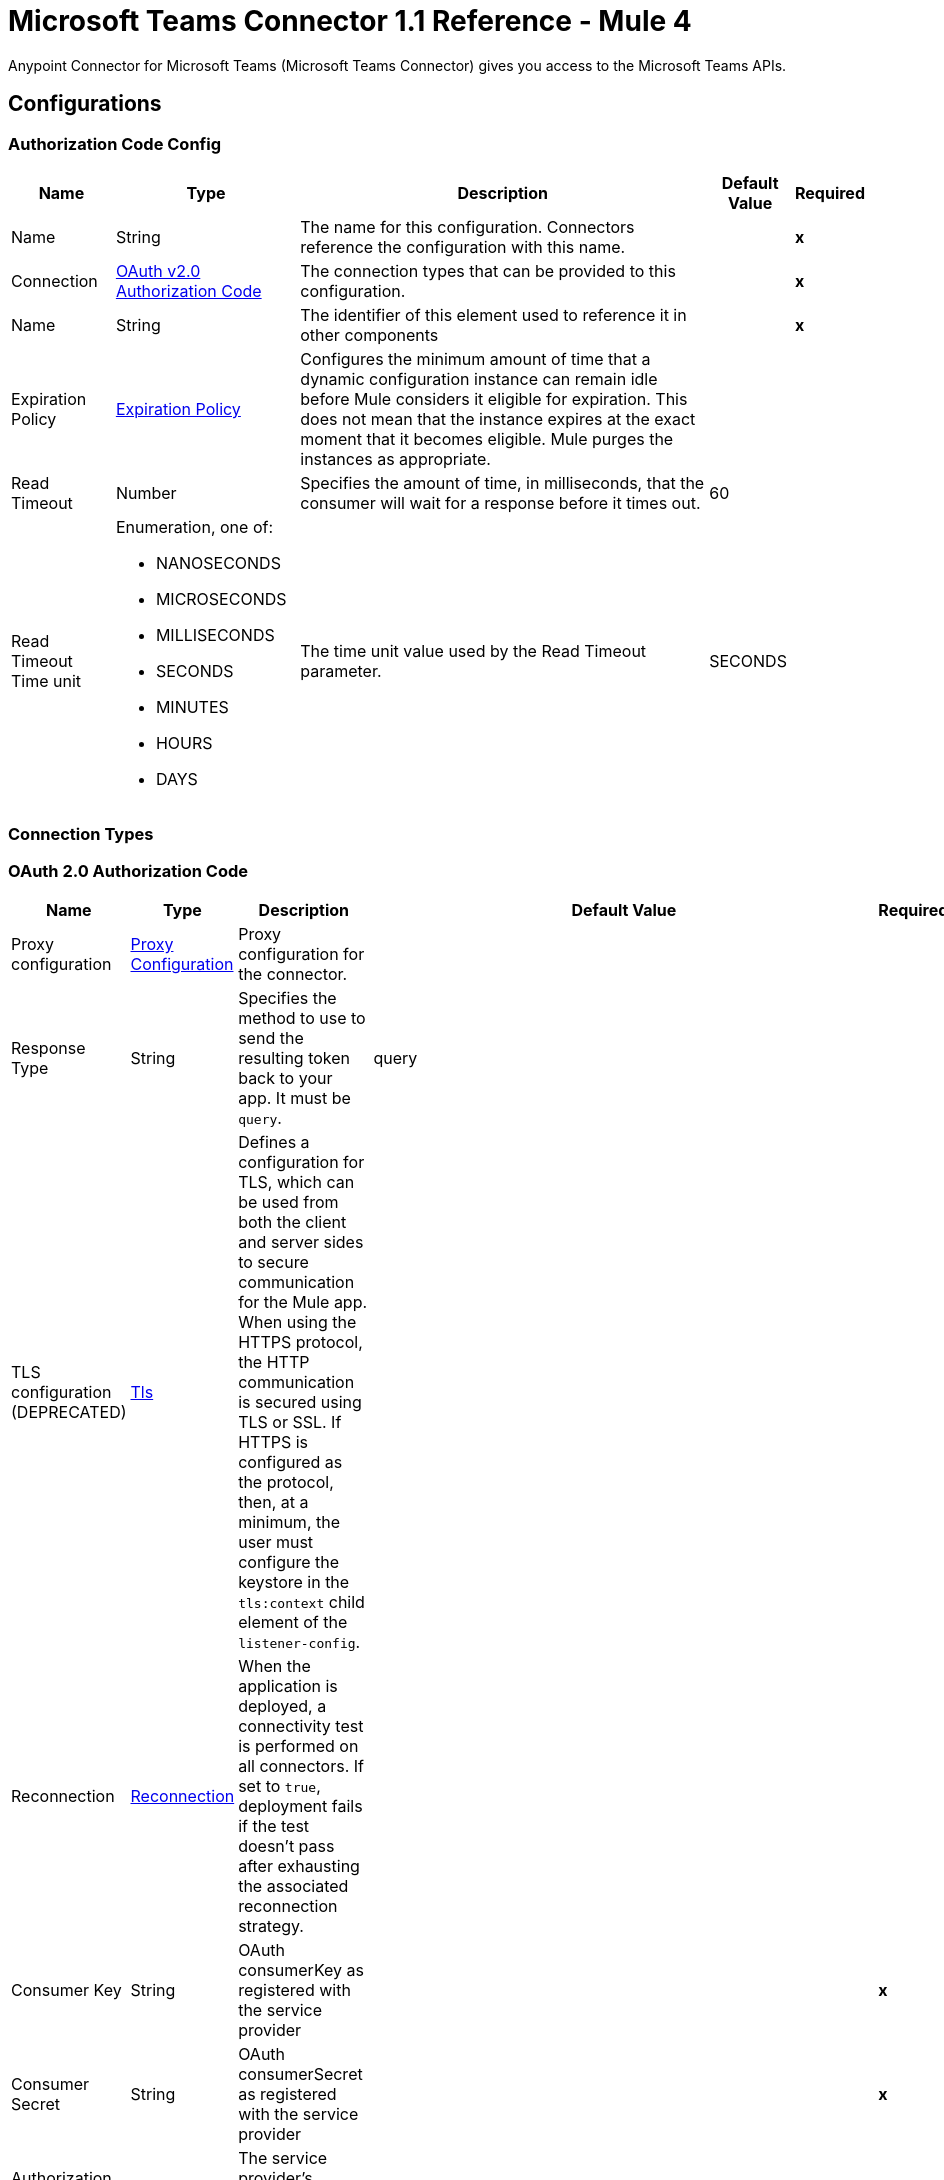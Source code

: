 = Microsoft Teams Connector 1.1 Reference - Mule 4

Anypoint Connector for Microsoft Teams (Microsoft Teams Connector) gives you access to the Microsoft Teams APIs.

== Configurations

[[AuthorizationCodeConfig]]
=== Authorization Code Config

[%header%autowidth.spread]
|===
| Name | Type | Description | Default Value | Required
|Name | String | The name for this configuration. Connectors reference the configuration with this name. | | *x*
| Connection a| <<AuthorizationCodeConfig_OauthAuthorizationCode, OAuth v2.0 Authorization Code>>
 | The connection types that can be provided to this configuration. | | *x*
| Name a| String |  The identifier of this element used to reference it in other components |  | *x*
| Expiration Policy a| <<ExpirationPolicy>> |  Configures the minimum amount of time that a dynamic configuration instance can remain idle before Mule considers it eligible for expiration. This does not mean that the instance expires at the exact moment that it becomes eligible. Mule purges the instances as appropriate. |  |
| Read Timeout a| Number |  Specifies the amount of time, in milliseconds, that the consumer will wait for a response before it times out. |  60 |
| Read Timeout Time unit a| Enumeration, one of:

** NANOSECONDS
** MICROSECONDS
** MILLISECONDS
** SECONDS
** MINUTES
** HOURS
** DAYS |  The time unit value used by the Read Timeout parameter. |  SECONDS |
|===

=== Connection Types

[[AuthorizationCodeConfig_OauthAuthorizationCode]]
=== OAuth 2.0 Authorization Code

[%header%autowidth.spread]
|===
| Name | Type | Description | Default Value | Required
| Proxy configuration a| <<ProxyConfiguration>> |  Proxy configuration for the connector. |  |
| Response Type a| String |  Specifies the method to use to send the resulting token back to your app. It must be `query`.|  query |
| TLS configuration (DEPRECATED) a| <<Tls>> |  Defines a configuration for TLS, which can be used from both the client and server sides to secure communication for the Mule app. When using the HTTPS protocol, the HTTP communication is secured using TLS or SSL. If HTTPS is configured as the protocol, then, at a minimum, the user must configure the keystore in the `tls:context` child element of the `listener-config`.  |  |
| Reconnection a| <<Reconnection>> |  When the application is deployed, a connectivity test is performed on all connectors. If set to `true`, deployment fails if the test doesn't pass after exhausting the associated reconnection strategy. |  |
| Consumer Key a| String | OAuth consumerKey as registered with the service provider |  | *x*
| Consumer Secret a| String | OAuth consumerSecret as registered with the service provider |  | *x*
| Authorization Url a| String |  The service provider's authorization endpoint URL |  `+https://login.microsoftonline.com/{tenant}/oauth2/v2.0/authorize+` |
| Access Token Url a| String |  The service provider's accessToken endpoint URL |  `+https://login.microsoftonline.com/{tenant}/oauth2/v2.0/token+` |
| Scopes a| String |  The OAuth scopes to request during the OAuth dance. If not provided, this value defaults to those in the annotation. |  |
| Resource Owner Id a| String |  The resourceOwnerId that each component should use if it is not otherwise referenced.  |  |
| Before a| String | Name of a flow to execute immediately before starting the OAuth dance. |  |
| After a| String |  Name of a flow to execute immediately after an accessToken is received. |  |
| Listener Config a| String |  A reference to a `<http:listener-config />` to use to create the listener that receives the access token callback endpoint. |  | *x*
| Callback Path a| String |  Path of the access token callback endpoint. |  | *x*
| Authorize Path a| String | Path of the local HTTP endpoint that triggers the OAuth dance. |  | *x*
| External Callback Url a| String |  If the callback endpoint is behind a proxy or must be accessed through a non direct URL, use this parameter to tell the OAuth provider the URL to use to access the callback. |  |
| Object Store a| String |  A reference to the object store to use to store each resource owner ID's data. If not specified, Mule automatically provisions the default object store. |  |
|===

==== Associated Operations

* <<AddChannelMember>>
* <<AddGroupMembers>>
* <<AddTeamMember>>
* <<CreateChannel>>
* <<CreateMessage>>
* <<CreateTeam>>
* <<DeleteChannel>>
* <<DeleteTeam>>
* <<GetChannel>>
* <<GetTeam>>
* <<ListChannelMembers>>
* <<ListChannels>>
* <<ListGroupMembers>>
* <<ListTeamMembers>>
* <<RemoveChannelMember>>
* <<RemoveGroupMember>>
* <<RemoveTeamMember>>
* <<Unauthorize>>
* <<UpdateChannel>>
* <<UpdateTeam>>


[[ClientCredentialsConfig]]
=== Client Credentials Config

==== Parameters

[%header%autowidth.spread]
|===
| Name | Type | Description | Default Value | Required
|Name | String | The name for this configuration. Connectors reference the configuration with this name. | | *x*
| Connection a| <<ClientCredentialsConfig_OauthClientCredentials, OAuth v2.0 Client Credentials>>
 | The supported connection types for this configuration. | | *x*
| Name a| String |  The identifier of this element that other components use to reference it. |  | *x*
| Expiration Policy a| <<ExpirationPolicy>> |  Configures the minimum amount of time that a dynamic configuration instance can remain idle before Mule considers it eligible for expiration. This does not mean that the instance expires at the exact moment that it becomes eligible. Mule purges the instances as appropriate. |  |
| Read Timeout a| Number |  Specifies the amount of time, in milliseconds, that the consumer waits for a response before it times out. |  60 |
| Read Timeout Time unit a| Enumeration, one of:

** NANOSECONDS
** MICROSECONDS
** MILLISECONDS
** SECONDS
** MINUTES
** HOURS
** DAYS |  The time unit value used by the Read Timeout parameter. |  SECONDS |
|===

=== Connection Types
[[ClientCredentialsConfig_OauthClientCredentials]]
=== OAuth 2.0 Client Credentials


====== Parameters

[%header%autowidth.spread]
|===
| Name | Type | Description | Default Value | Required
| Proxy configuration a| <<ProxyConfiguration>> |  Proxy configuration for the connector. |  |
| TLS configuration (DEPRECATED) a| <<Tls>> |  Defines a configuration for TLS, which can be used from both the client and server sides to secure communication for the Mule app. When using the HTTPS protocol, the HTTP communication is secured using TLS or SSL. If HTTPS is configured as the protocol, then, at a minimum, the user must configure the keystore in the `tls:context` child element of the `listener-config`. |  |
| Reconnection a| <<Reconnection>> |  When the application is deployed, a connectivity test is performed on all connectors. If set to `true`, deployment fails if the test doesn't pass after exhausting the associated reconnection strategy. |  |
| Client Id a| String |  OAuth client ID as registered with the service provider. |  | *x*
| Client Secret a| String |  OAuth client secret as registered with the service provider. |  | *x*
| Token Url a| String |  The service provider's token endpoint URL. |  `+https://login.microsoftonline.com/{tenant}/oauth2/v2.0/token+` |
| Scopes a| String |  OAuth scopes to request during the OAuth dance. If not provided, the value defaults to those in the annotation. |  |
| Object Store a| String |  A reference to the object store to use to store each resource owner ID's data. If not specified, Mule automatically provisions the default object store. |  |
|===

==== Associated Operations
* <<AddChannelMember>>
* <<AddGroupMembers>>
* <<AddTeamMember>>
* <<CreateChannel>>
* <<CreateTeam>>
* <<DeleteChannel>>
* <<DeleteTeam>>
* <<GetChannel>>
* <<GetTeam>>
* <<ListChannelMembers>>
* <<ListChannels>>
* <<ListGroupMembers>>
* <<ListTeamMembers>>
* <<RemoveChannelMember>>
* <<RemoveGroupMember>>
* <<RemoveTeamMember>>
* <<Unauthorize>>
* <<UpdateChannel>>
* <<UpdateTeam>>



== Operations

[[AddChannelMember]]
== Add Channel Member
`<microsoftTeams:add-channel-member>`


=== Parameters

[%header%autowidth.spread]
|===
| Name | Type | Description | Default Value | Required
| Configuration | String | The name of the configuration to use. | | *x*
| Team Id a| String |  Team Id that has a channel with the Id specified in Channel Id parameter |  | *x*
| Channel Id a| String |  The channel id where the user should be added |  | *x*
| User Id a| String |  Corresponding user id to be added as member |  | *x*
| Owner a| Boolean |  True if this user should be the owner of the channel. |  false |
| Read Timeout a| Number |  Read timeout value. |  |
| Read Timeout Time Unit a| Enumeration, one of:

** NANOSECONDS
** MICROSECONDS
** MILLISECONDS
** SECONDS
** MINUTES
** HOURS
** DAYS |  The time unit value used by the Read Timeout parameter. |  |
| Config Ref a| ConfigurationProvider |  Name of the configuration to use to execute this component. |  | *x*
| Streaming Strategy a| * <<RepeatableInMemoryStream>>
* <<RepeatableFileStoreStream>>
* non-repeatable-stream |  Configures how Mule processes streams. Repeatable streams are the default behavior. |  |
| Target Variable a| String |  Name of the variable that stores the operation's output. |  |
| Target Value a| String |  Expression that evaluates the operation's output. The expression outcome is stored in the target variable. |  #[payload] |
| Reconnection Strategy a| * <<Reconnect>>
* <<ReconnectForever>> |  A retry strategy in case of connectivity errors |  |
|===

=== Output

[%autowidth.spread]
|===
| *Type* a| Binary
| *Attributes Type* a| Binary
|===

=== For Configurations

* <<AuthorizationCodeConfig>>
* <<ClientCredentialsConfig>>

=== Throws

* MICROSOFTTEAMS:BAD_REQUEST
* MICROSOFTTEAMS:CONNECTIVITY
* MICROSOFTTEAMS:FORBIDDEN
* MICROSOFTTEAMS:INVALID_CONNECTION
* MICROSOFTTEAMS:INVALID_CREDENTIALS
* MICROSOFTTEAMS:NOT_FOUND
* MICROSOFTTEAMS:RETRY_EXHAUSTED
* MICROSOFTTEAMS:SERVER_ERROR
* MICROSOFTTEAMS:TIMEOUT


[[AddGroupMembers]]
== Add Group Members
`<microsoftTeams:add-group-members>`


=== Parameters

[%header%autowidth.spread]
|===
| Name | Type | Description | Default Value | Required
| Configuration | String | The name of the configuration to use. | | *x*
| Group Id a| String |  Group id where the members should be added |  | *x*
| Member Ids a| Array of String |  A list of user IDs to add as members in the specified group. |  #[payload] |
| Read Timeout a| Number |  Read Timeout value. |  |
| Read Timeout Time Unit a| Enumeration, one of:

** NANOSECONDS
** MICROSECONDS
** MILLISECONDS
** SECONDS
** MINUTES
** HOURS
** DAYS |  Time unit value used by the Read Timeout parameter. |  |
| Config Ref a| ConfigurationProvider |  Name of the configuration to use to execute this component. |  | *x*
| Reconnection Strategy a| * <<Reconnect>>
* <<ReconnectForever>> | Retry strategy in case of connectivity errors. |  |
|===


=== For Configurations

* <<AuthorizationCodeConfig>>
* <<ClientCredentialsConfig>>

=== Throws

* MICROSOFTTEAMS:BAD_REQUEST
* MICROSOFTTEAMS:CONNECTIVITY
* MICROSOFTTEAMS:FORBIDDEN
* MICROSOFTTEAMS:INVALID_CONNECTION
* MICROSOFTTEAMS:INVALID_CREDENTIALS
* MICROSOFTTEAMS:NOT_FOUND
* MICROSOFTTEAMS:RETRY_EXHAUSTED
* MICROSOFTTEAMS:SERVER_ERROR
* MICROSOFTTEAMS:TIMEOUT


[[AddTeamMember]]
== Add Team Member
`<microsoftTeams:add-team-member>`


=== Parameters

[%header%autowidth.spread]
|===
| Name | Type | Description | Default Value | Required
| Configuration | String | The name of the configuration to use. | | *x*
| Team Id a| String |  Team Id where the user should be added |  | *x*
| User Id a| String |  User ID of the user to add as a member of the specified team.  |  | *x*
| Owner a| Boolean | Set to `true` to designate the user as the owner of the team. |  false |
| Read Timeout a| Number |  Read timeout value. |  |
| Read Timeout Time Unit a| Enumeration, one of:

** NANOSECONDS
** MICROSECONDS
** MILLISECONDS
** SECONDS
** MINUTES
** HOURS
** DAYS |  The time unit value used by the Read Timeout parameter. |  |
| Config Ref a| ConfigurationProvider |  Name of the configuration to use to execute this component. |  | *x*
| Streaming Strategy a| * <<RepeatableInMemoryStream>>
* <<RepeatableFileStoreStream>>
* non-repeatable-stream |  Configures how Mule processes streams. Repeatable streams are the default behavior. |  |
| Target Variable a| String |  Name of the variable that stores the operation's output. |  |
| Target Value a| String |  Expression that evaluates the operation's output. The expression outcome is stored in the target variable. |  #[payload] |
| Reconnection Strategy a| * <<Reconnect>>
* <<ReconnectForever>> |  A retry strategy in case of connectivity errors |  |
|===

=== Output

[%autowidth.spread]
|===
| *Type* a| Binary
| *Attributes Type* a| Binary
|===

=== For Configurations

* <<AuthorizationCodeConfig>>
* <<ClientCredentialsConfig>>

=== Throws

* MICROSOFTTEAMS:BAD_REQUEST
* MICROSOFTTEAMS:CONNECTIVITY
* MICROSOFTTEAMS:FORBIDDEN
* MICROSOFTTEAMS:INVALID_CONNECTION
* MICROSOFTTEAMS:INVALID_CREDENTIALS
* MICROSOFTTEAMS:NOT_FOUND
* MICROSOFTTEAMS:RETRY_EXHAUSTED
* MICROSOFTTEAMS:SERVER_ERROR
* MICROSOFTTEAMS:TIMEOUT


[[CreateChannel]]
== Create Channel
`<microsoftTeams:create-channel>`


=== Parameters

[%header%autowidth.spread]
|===
| Name | Type | Description | Default Value | Required
| Configuration | String | The name of the configuration to use. | | *x*
| Team id a| String |  Team Id where the channel should be created |  | *x*
| Attributes a| Object |  Information regarding the channel to be created |  #[payload] |
| Read Timeout a| Number |  Read timeout value. |  |
| Read Timeout Time Unit a| Enumeration, one of:

** NANOSECONDS
** MICROSECONDS
** MILLISECONDS
** SECONDS
** MINUTES
** HOURS
** DAYS |  The time unit value used by the Read Timeout parameter. |  |
| Config Ref a| ConfigurationProvider |  Name of the configuration to use to execute this component. |  | *x*
| Streaming Strategy a| * <<RepeatableInMemoryStream>>
* <<RepeatableFileStoreStream>>
* non-repeatable-stream |  Configures how Mule processes streams. Repeatable streams are the default behavior. |  |
| Target Variable a| String |  Name of the variable that stores the operation's output. |  |
| Target Value a| String |  Expression that evaluates the operation's output. The expression outcome is stored in the target variable. |  #[payload] |
| Reconnection Strategy a| * <<Reconnect>>
* <<ReconnectForever>> |  A retry strategy in case of connectivity errors |  |
|===

=== Output

[%autowidth.spread]
|===
| *Type* a| Binary
| *Attributes Type* a| Binary
|===

=== For Configurations

* <<AuthorizationCodeConfig>>
* <<ClientCredentialsConfig>>

=== Throws

* MICROSOFTTEAMS:BAD_REQUEST
* MICROSOFTTEAMS:CONNECTIVITY
* MICROSOFTTEAMS:FORBIDDEN
* MICROSOFTTEAMS:INVALID_CONNECTION
* MICROSOFTTEAMS:INVALID_CREDENTIALS
* MICROSOFTTEAMS:NOT_FOUND
* MICROSOFTTEAMS:RETRY_EXHAUSTED
* MICROSOFTTEAMS:SERVER_ERROR
* MICROSOFTTEAMS:TIMEOUT


[[CreateMessage]]
== Create Message
`<microsoftTeams:create-message>`


=== Parameters

[%header%autowidth.spread]
|===
| Name | Type | Description | Default Value | Required
| Configuration | String | The name of the configuration to use. | | *x*
| Team id a| String |  Team Id where the channel is present |  | *x*
| Channel id a| String |  Channel Id where the message should be published |  | *x*
| Message a| Object |  The message to be published |  #[payload] |
| Read Timeout a| Number |  Read timeout value. |  |
| Read Timeout Time Unit a| Enumeration, one of:

** NANOSECONDS
** MICROSECONDS
** MILLISECONDS
** SECONDS
** MINUTES
** HOURS
** DAYS |  The time unit value used by the Read Timeout parameter. |  |
| Config Ref a| ConfigurationProvider |  Name of the configuration to use to execute this component. |  | *x*
| Streaming Strategy a| * <<RepeatableInMemoryStream>>
* <<RepeatableFileStoreStream>>
* non-repeatable-stream |  Configures how Mule processes streams. Repeatable streams are the default behavior. |  |
| Target Variable a| String |  Name of the variable that stores the operation's output. |  |
| Target Value a| String |  Expression that evaluates the operation's output. The expression outcome is stored in the target variable. |  #[payload] |
| Reconnection Strategy a| * <<Reconnect>>
* <<ReconnectForever>> |  A retry strategy in case of connectivity errors |  |
|===

=== Output

[%autowidth.spread]
|===
| *Type* a| Any
| *Attributes Type* a| Binary
|===

=== For Configurations

* <<AuthorizationCodeConfig>>

=== Throws

* MICROSOFTTEAMS:BAD_REQUEST
* MICROSOFTTEAMS:CONNECTIVITY
* MICROSOFTTEAMS:FORBIDDEN
* MICROSOFTTEAMS:INVALID_CONNECTION
* MICROSOFTTEAMS:INVALID_CREDENTIALS
* MICROSOFTTEAMS:NOT_FOUND
* MICROSOFTTEAMS:RETRY_EXHAUSTED
* MICROSOFTTEAMS:SERVER_ERROR
* MICROSOFTTEAMS:TIMEOUT


[[CreateTeam]]
== Create Team
`<microsoftTeams:create-team>`


=== Parameters

[%header%autowidth.spread]
|===
| Name | Type | Description | Default Value | Required
| Configuration | String | The name of the configuration to use. | | *x*
| Attributes a| Object |  Information regarding the team to be created |  #[payload] |
| Read Timeout a| Number |  Read timeout value. |  |
| Read Timeout Time Unit a| Enumeration, one of:

** NANOSECONDS
** MICROSECONDS
** MILLISECONDS
** SECONDS
** MINUTES
** HOURS
** DAYS |  The time unit value used by the Read Timeout parameter. |  |
| Config Ref a| ConfigurationProvider |  Name of the configuration to use to execute this component. |  | *x*
| Streaming Strategy a| * <<RepeatableInMemoryStream>>
* <<RepeatableFileStoreStream>>
* non-repeatable-stream |  Configures how Mule processes streams. Repeatable streams are the default behavior. |  |
| Target Variable a| String |  Name of the variable that stores the operation's output. |  |
| Target Value a| String |  Expression that evaluates the operation's output. The expression outcome is stored in the target variable. |  #[payload] |
| Reconnection Strategy a| * <<Reconnect>>
* <<ReconnectForever>> |  A retry strategy in case of connectivity errors |  |
|===

=== Output

[%autowidth.spread]
|===
| *Type* a| Binary
| *Attributes Type* a| Binary
|===

=== For Configurations

* <<AuthorizationCodeConfig>>
* <<ClientCredentialsConfig>>

=== Throws

* MICROSOFTTEAMS:BAD_REQUEST
* MICROSOFTTEAMS:CONNECTIVITY
* MICROSOFTTEAMS:FORBIDDEN
* MICROSOFTTEAMS:INVALID_CONNECTION
* MICROSOFTTEAMS:INVALID_CREDENTIALS
* MICROSOFTTEAMS:NOT_FOUND
* MICROSOFTTEAMS:RETRY_EXHAUSTED
* MICROSOFTTEAMS:SERVER_ERROR
* MICROSOFTTEAMS:TIMEOUT


[[DeleteChannel]]
== Delete Channel
`<microsoftTeams:delete-channel>`


=== Parameters

[%header%autowidth.spread]
|===
| Name | Type | Description | Default Value | Required
| Configuration | String | The name of the configuration to use. | | *x*
| Team id a| String |  Team Id where the channel is present |  | *x*
| Channel id a| String |  Channel id to be deleted |  | *x*
| Read Timeout a| Number |  Read timeout value. |  |
| Read Timeout Time Unit a| Enumeration, one of:

** NANOSECONDS
** MICROSECONDS
** MILLISECONDS
** SECONDS
** MINUTES
** HOURS
** DAYS |  The time unit value used by the Read Timeout parameter. |  |
| Config Ref a| ConfigurationProvider |  Name of the configuration to use to execute this component. |  | *x*
| Reconnection Strategy a| * <<Reconnect>>
* <<ReconnectForever>> |  A retry strategy in case of connectivity errors |  |
|===


=== For Configurations

* <<AuthorizationCodeConfig>>
* <<ClientCredentialsConfig>>

=== Throws

* MICROSOFTTEAMS:BAD_REQUEST
* MICROSOFTTEAMS:CONNECTIVITY
* MICROSOFTTEAMS:FORBIDDEN
* MICROSOFTTEAMS:INVALID_CONNECTION
* MICROSOFTTEAMS:INVALID_CREDENTIALS
* MICROSOFTTEAMS:NOT_FOUND
* MICROSOFTTEAMS:RETRY_EXHAUSTED
* MICROSOFTTEAMS:SERVER_ERROR
* MICROSOFTTEAMS:TIMEOUT

[[DeleteTeam]]
== Delete Team
`<microsoftTeams:delete-team>`

=== Parameters

[%header%autowidth.spread]
|===
| Name | Type | Description | Default Value | Required
| Configuration | String | The name of the configuration to use. | | *x*
| Team Id a| String |  Team id to be removed |  | *x*
| Read Timeout a| Number |  Read timeout value. |  |
| Read Timeout Time Unit a| Enumeration, one of:

** NANOSECONDS
** MICROSECONDS
** MILLISECONDS
** SECONDS
** MINUTES
** HOURS
** DAYS |  The time unit value used by the read timeout. |  |
| Config Ref a| ConfigurationProvider |  The name of the configuration to be used to execute this component |  | *x*
| Reconnection Strategy a| * <<Reconnect>>
* <<ReconnectForever>> |  A retry strategy in case of connectivity errors |  |
|===

=== For Configurations

* <<AuthorizationCodeConfig>>
* <<ClientCredentialsConfig>>

=== Throws

* MICROSOFTTEAMS:BAD_REQUEST
* MICROSOFTTEAMS:CONNECTIVITY
* MICROSOFTTEAMS:FORBIDDEN
* MICROSOFTTEAMS:INVALID_CONNECTION
* MICROSOFTTEAMS:INVALID_CREDENTIALS
* MICROSOFTTEAMS:NOT_FOUND
* MICROSOFTTEAMS:RETRY_EXHAUSTED
* MICROSOFTTEAMS:SERVER_ERROR
* MICROSOFTTEAMS:TIMEOUT


[[GetChannel]]
== Get Channel
`<microsoftTeams:get-channel>`


=== Parameters

[%header%autowidth.spread]
|===
| Name | Type | Description | Default Value | Required
| Configuration | String | The name of the configuration to use. | | *x*
| Team id a| String |  Team Id where the channel is present |  | *x*
| Channel id a| String |  Channel Id to be retrieved |  | *x*
| Select a| String |  Properties to be retrieved in the response |   |
| Expand a| String |  The response will include information regarding the specified relationship |   |
| Filter a| String |  Use the filter query parameter to retrieve just a subset of a collection. |   |
| Advanced Query Params a| Object |  |  |
| Read Timeout a| Number |  Read timeout value. |  |
| Read Timeout Time Unit a| Enumeration, one of:

** NANOSECONDS
** MICROSECONDS
** MILLISECONDS
** SECONDS
** MINUTES
** HOURS
** DAYS |  The time unit value used by the Read Timeout parameter. |  |
| Config Ref a| ConfigurationProvider |  Name of the configuration to use to execute this component. |  | *x*
| Streaming Strategy a| * <<RepeatableInMemoryStream>>
* <<RepeatableFileStoreStream>>
* non-repeatable-stream |  Configures how Mule processes streams. Repeatable streams are the default behavior. |  |
| Target Variable a| String |  Name of the variable that stores the operation's output. |  |
| Target Value a| String |  Expression that evaluates the operation's output. The expression outcome is stored in the target variable. |  #[payload] |
| Reconnection Strategy a| * <<Reconnect>>
* <<ReconnectForever>> |  A retry strategy in case of connectivity errors |  |
|===

=== Output

[%autowidth.spread]
|===
| *Type* a| Binary
| *Attributes Type* a| Binary
|===

=== For Configurations

* <<AuthorizationCodeConfig>>
* <<ClientCredentialsConfig>>

=== Throws

* MICROSOFTTEAMS:BAD_REQUEST
* MICROSOFTTEAMS:CONNECTIVITY
* MICROSOFTTEAMS:FORBIDDEN
* MICROSOFTTEAMS:INVALID_CONNECTION
* MICROSOFTTEAMS:INVALID_CREDENTIALS
* MICROSOFTTEAMS:NOT_FOUND
* MICROSOFTTEAMS:RETRY_EXHAUSTED
* MICROSOFTTEAMS:SERVER_ERROR
* MICROSOFTTEAMS:TIMEOUT


[[GetTeam]]
== Get Team
`<microsoftTeams:get-team>`


=== Parameters

[%header%autowidth.spread]
|===
| Name | Type | Description | Default Value | Required
| Configuration | String | The name of the configuration to use. | | *x*
| Team id a| String |  Team Id to be retrieved |  | *x*
| Select a| String |  Properties to be retrieved in the response |   |
| Expand a| String |  The response will include information regarding the specified relationship |   |
| Advanced Query Params a| Object |  |  |
| Read Timeout a| Number |  Read timeout value. |  |
| Read Timeout Time Unit a| Enumeration, one of:

** NANOSECONDS
** MICROSECONDS
** MILLISECONDS
** SECONDS
** MINUTES
** HOURS
** DAYS |  The time unit value used by the Read Timeout parameter. |  |
| Config Ref a| ConfigurationProvider |  Name of the configuration to use to execute this component. |  | *x*
| Streaming Strategy a| * <<RepeatableInMemoryStream>>
* <<RepeatableFileStoreStream>>
* non-repeatable-stream |  Configures how Mule processes streams. Repeatable streams are the default behavior. |  |
| Target Variable a| String |  Name of the variable that stores the operation's output. |  |
| Target Value a| String |  Expression that evaluates the operation's output. The expression outcome is stored in the target variable. |  #[payload] |
| Reconnection Strategy a| * <<Reconnect>>
* <<ReconnectForever>> |  A retry strategy in case of connectivity errors. |  |
|===

=== Output

[%autowidth.spread]
|===
| *Type* a| Binary
| *Attributes Type* a| Binary
|===

=== For Configurations

* <<AuthorizationCodeConfig>>
* <<ClientCredentialsConfig>>

=== Throws

* MICROSOFTTEAMS:BAD_REQUEST
* MICROSOFTTEAMS:CONNECTIVITY
* MICROSOFTTEAMS:FORBIDDEN
* MICROSOFTTEAMS:INVALID_CONNECTION
* MICROSOFTTEAMS:INVALID_CREDENTIALS
* MICROSOFTTEAMS:NOT_FOUND
* MICROSOFTTEAMS:RETRY_EXHAUSTED
* MICROSOFTTEAMS:SERVER_ERROR
* MICROSOFTTEAMS:TIMEOUT


[[ListChannelMembers]]
== List Channel Members
`<microsoftTeams:list-channel-members>`


=== Parameters

[%header%autowidth.spread]
|===
| Name | Type | Description | Default Value | Required
| Configuration | String | The name of the configuration to use. | | *x*
| Team Id a| String |  Team Id where the channel is present |  | *x*
| Channel Id a| String |  Channel Id to list its members |  | *x*
| Read Timeout a| Number |  Read timeout value. |  |
| Read Timeout Time Unit a| Enumeration, one of:

** NANOSECONDS
** MICROSECONDS
** MILLISECONDS
** SECONDS
** MINUTES
** HOURS
** DAYS |  The time unit value used by the Read Timeout parameter. |  |
| Config Ref a| ConfigurationProvider |  Name of the configuration to use to execute this component. |  | *x*
| Streaming Strategy a| * <<RepeatableInMemoryStream>>
* <<RepeatableFileStoreStream>>
* non-repeatable-stream |  Configures how Mule processes streams. Repeatable streams are the default behavior. |  |
| Target Variable a| String |  Name of the variable that stores the operation's output. |  |
| Target Value a| String |  Expression that evaluates the operation's output. The expression outcome is stored in the target variable. |  #[payload] |
| Reconnection Strategy a| * <<Reconnect>>
* <<ReconnectForever>> |  A retry strategy in case of connectivity errors |  |
|===

=== Output

[%autowidth.spread]
|===
| *Type* a| Binary
| *Attributes Type* a| Binary
|===

=== For Configurations

* <<AuthorizationCodeConfig>>
* <<ClientCredentialsConfig>>

=== Throws

* MICROSOFTTEAMS:BAD_REQUEST
* MICROSOFTTEAMS:CONNECTIVITY
* MICROSOFTTEAMS:FORBIDDEN
* MICROSOFTTEAMS:INVALID_CONNECTION
* MICROSOFTTEAMS:INVALID_CREDENTIALS
* MICROSOFTTEAMS:NOT_FOUND
* MICROSOFTTEAMS:RETRY_EXHAUSTED
* MICROSOFTTEAMS:SERVER_ERROR
* MICROSOFTTEAMS:TIMEOUT


[[ListChannels]]
== List Channels
`<microsoftTeams:list-channels>`


=== Parameters

[%header%autowidth.spread]
|===
| Name | Type | Description | Default Value | Required
| Configuration | String | The name of the configuration to use. | | *x*
| Team Id a| String |  Team Id to list its channels |  | *x*
| Select a| String |  Properties to be retrieved in the response |   |
| Filter a| String |  Use the filter query parameter to retrieve just a subset of a collection. |   |
| Advanced Query Params a| Object |  |  |
| Read Timeout a| Number |  Read timeout value. |  |
| Read Timeout Time Unit a| Enumeration, one of:

** NANOSECONDS
** MICROSECONDS
** MILLISECONDS
** SECONDS
** MINUTES
** HOURS
** DAYS |  The time unit value used by the Read Timeout parameter. |  |
| Config Ref a| ConfigurationProvider |  Name of the configuration to use to execute this component. |  | *x*
| Streaming Strategy a| * <<RepeatableInMemoryStream>>
* <<RepeatableFileStoreStream>>
* non-repeatable-stream |  Configures how Mule processes streams. Repeatable streams are the default behavior. |  |
| Target Variable a| String |  Name of the variable that stores the operation's output. |  |
| Target Value a| String |  Expression that evaluates the operation's output. The expression outcome is stored in the target variable. |  #[payload] |
| Reconnection Strategy a| * <<Reconnect>>
* <<ReconnectForever>> |  A retry strategy in case of connectivity errors |  |
|===

=== Output

[%autowidth.spread]
|===
| *Type* a| Binary
| *Attributes Type* a| Binary
|===

=== For Configurations

* <<AuthorizationCodeConfig>>
* <<ClientCredentialsConfig>>

=== Throws

* MICROSOFTTEAMS:BAD_REQUEST
* MICROSOFTTEAMS:CONNECTIVITY
* MICROSOFTTEAMS:FORBIDDEN
* MICROSOFTTEAMS:INVALID_CONNECTION
* MICROSOFTTEAMS:INVALID_CREDENTIALS
* MICROSOFTTEAMS:NOT_FOUND
* MICROSOFTTEAMS:RETRY_EXHAUSTED
* MICROSOFTTEAMS:SERVER_ERROR
* MICROSOFTTEAMS:TIMEOUT


[[ListGroupMembers]]
== List Group Members
`<microsoftTeams:list-group-members>`


=== Parameters

[%header%autowidth.spread]
|===
| Name | Type | Description | Default Value | Required
| Configuration | String | The name of the configuration to use. | | *x*
| Group Id a| String |  Group id to list its members |  | *x*
| Select a| String |  Properties to be retrieved in the response |   |
| Expand a| String |  The response will include information regarding the specified relationship |   |
| Filter a| String |  Use the filter query parameter to retrieve just a subset of a collection. |   |
| Order By a| String |  Use the orderby parameter to specify the sort order of the items returned |   |
| Search a| String |  Use the search parameter to restrict the results of a request to match a search criterion |   |
| Skip a| Number |  Use the skip parameter to set the number of items to skip at the start of a collection. |  |
| Top a| Number |  Use the top query parameter to specify the page size of the result set. |  |
| Count a| Boolean |  Retrieves the total count of matching resources. |  false |
| Advanced Query Params a| Object |  |  |
| Read Timeout a| Number |  Read timeout value. |  |
| Read Timeout Time Unit a| Enumeration, one of:

** NANOSECONDS
** MICROSECONDS
** MILLISECONDS
** SECONDS
** MINUTES
** HOURS
** DAYS |  The time unit value used by the Read Timeout parameter. |  |
| Config Ref a| ConfigurationProvider |  Name of the configuration to use to execute this component. |  | *x*
| Streaming Strategy a| * <<RepeatableInMemoryIterable>>
* <<RepeatableFileStoreIterable>>
* non-repeatable-iterable |  Configures how Mule processes streams. Repeatable streams are the default behavior. |  |
| Target Variable a| String |  Name of the variable that stores the operation's output. |  |
| Target Value a| String |  Expression that evaluates the operation's output. The expression outcome is stored in the target variable. |  #[payload] |
| Reconnection Strategy a| * <<Reconnect>>
* <<ReconnectForever>> |  A retry strategy in case of connectivity errors |  |
|===

=== Output

[%autowidth.spread]
|===
| *Type* a| Array of Object
|===

=== For Configurations

* <<AuthorizationCodeConfig>>
* <<ClientCredentialsConfig>>

=== Throws

* MICROSOFTTEAMS:BAD_REQUEST
* MICROSOFTTEAMS:FORBIDDEN
* MICROSOFTTEAMS:INVALID_CONNECTION
* MICROSOFTTEAMS:INVALID_CREDENTIALS
* MICROSOFTTEAMS:NOT_FOUND
* MICROSOFTTEAMS:SERVER_ERROR
* MICROSOFTTEAMS:TIMEOUT


[[ListTeamMembers]]
== List Team Members
`<microsoftTeams:list-team-members>`


=== Parameters

[%header%autowidth.spread]
|===
| Name | Type | Description | Default Value | Required
| Configuration | String | The name of the configuration to use. | | *x*
| Team id a| String |  Team Id to list its members |  | *x*
| Select a| String |  Properties to be retrieved in the response |   |
| Filter a| String |  |  |
| Advanced Query Params a| Object |  |  |
| Read Timeout a| Number |  Read timeout value. |  |
| Read Timeout Time Unit a| Enumeration, one of:

** NANOSECONDS
** MICROSECONDS
** MILLISECONDS
** SECONDS
** MINUTES
** HOURS
** DAYS |  The time unit value used by the Read Timeout parameter. |  |
| Config Ref a| ConfigurationProvider |  Name of the configuration to use to execute this component. |  | *x*
| Streaming Strategy a| * <<RepeatableInMemoryStream>>
* <<RepeatableFileStoreStream>>
* non-repeatable-stream |  Configures how Mule processes streams. Repeatable streams are the default behavior. |  |
| Target Variable a| String |  Name of the variable that stores the operation's output. |  |
| Target Value a| String |  Expression that evaluates the operation's output. The expression outcome is stored in the target variable. |  #[payload] |
| Reconnection Strategy a| * <<Reconnect>>
* <<ReconnectForever>> |  A retry strategy in case of connectivity errors |  |
|===

=== Output

[%autowidth.spread]
|===
| *Type* a| Binary
| *Attributes Type* a| Binary
|===

=== For Configurations

* <<AuthorizationCodeConfig>>
* <<ClientCredentialsConfig>>

=== Throws

* MICROSOFTTEAMS:BAD_REQUEST
* MICROSOFTTEAMS:CONNECTIVITY
* MICROSOFTTEAMS:FORBIDDEN
* MICROSOFTTEAMS:INVALID_CONNECTION
* MICROSOFTTEAMS:INVALID_CREDENTIALS
* MICROSOFTTEAMS:NOT_FOUND
* MICROSOFTTEAMS:RETRY_EXHAUSTED
* MICROSOFTTEAMS:SERVER_ERROR
* MICROSOFTTEAMS:TIMEOUT


[[RemoveChannelMember]]
== Remove Channel Member
`<microsoftTeams:remove-channel-member>`


=== Parameters

[%header%autowidth.spread]
|===
| Name | Type | Description | Default Value | Required
| Configuration | String | The name of the configuration to use. | | *x*
| Team Id a| String |  Team Id where the channel is present |  | *x*
| Channel Id a| String |  Channel Id that contains the member to be removed |  | *x*
| Membership Id a| String |  The id of the member to be deleted |  | *x*
| Read Timeout a| Number |  Read timeout value. |  |
| Read Timeout Time Unit a| Enumeration, one of:

** NANOSECONDS
** MICROSECONDS
** MILLISECONDS
** SECONDS
** MINUTES
** HOURS
** DAYS |  The time unit value used by the Read Timeout parameter. |  |
| Config Ref a| ConfigurationProvider |  Name of the configuration to use to execute this component. |  | *x*
| Reconnection Strategy a| * <<Reconnect>>
* <<ReconnectForever>> |  A retry strategy in case of connectivity errors |  |
|===


=== For Configurations

* <<AuthorizationCodeConfig>>
* <<ClientCredentialsConfig>>

=== Throws

* MICROSOFTTEAMS:BAD_REQUEST
* MICROSOFTTEAMS:CONNECTIVITY
* MICROSOFTTEAMS:FORBIDDEN
* MICROSOFTTEAMS:INVALID_CONNECTION
* MICROSOFTTEAMS:INVALID_CREDENTIALS
* MICROSOFTTEAMS:NOT_FOUND
* MICROSOFTTEAMS:RETRY_EXHAUSTED
* MICROSOFTTEAMS:SERVER_ERROR
* MICROSOFTTEAMS:TIMEOUT


[[RemoveGroupMember]]
== Remove Group Member
`<microsoftTeams:remove-group-member>`


=== Parameters

[%header%autowidth.spread]
|===
| Name | Type | Description | Default Value | Required
| Configuration | String | The name of the configuration to use. | | *x*
| Group Id a| String |  Group id where the member to be removed is present |  | *x*
| Member Id a| String |  User id that is member in this group |  | *x*
| Read Timeout a| Number |  Read timeout value. |  |
| Read Timeout Time Unit a| Enumeration, one of:

** NANOSECONDS
** MICROSECONDS
** MILLISECONDS
** SECONDS
** MINUTES
** HOURS
** DAYS |  The time unit value used by the Read Timeout parameter. |  |
| Config Ref a| ConfigurationProvider |  Name of the configuration to use to execute this component. |  | *x*
| Reconnection Strategy a| * <<Reconnect>>
* <<ReconnectForever>> |  A retry strategy in case of connectivity errors |  |
|===


=== For Configurations

* <<AuthorizationCodeConfig>>
* <<ClientCredentialsConfig>>

=== Throws

* MICROSOFTTEAMS:BAD_REQUEST
* MICROSOFTTEAMS:CONNECTIVITY
* MICROSOFTTEAMS:FORBIDDEN
* MICROSOFTTEAMS:INVALID_CONNECTION
* MICROSOFTTEAMS:INVALID_CREDENTIALS
* MICROSOFTTEAMS:NOT_FOUND
* MICROSOFTTEAMS:RETRY_EXHAUSTED
* MICROSOFTTEAMS:SERVER_ERROR
* MICROSOFTTEAMS:TIMEOUT


[[RemoveTeamMember]]
== Remove Team Member
`<microsoftTeams:remove-team-member>`


=== Parameters

[%header%autowidth.spread]
|===
| Name | Type | Description | Default Value | Required
| Configuration | String | The name of the configuration to use. | | *x*
| Team id a| String |  Team Id that contains the member to be removed |  | *x*
| Membership Id a| String |  The id of the member to be removed |  | *x*
| Read Timeout a| Number |  Read timeout value. |  |
| Read Timeout Time Unit a| Enumeration, one of:

** NANOSECONDS
** MICROSECONDS
** MILLISECONDS
** SECONDS
** MINUTES
** HOURS
** DAYS |  The time unit value used by the Read Timeout parameter. |  |
| Config Ref a| ConfigurationProvider |  Name of the configuration to use to execute this component. |  | *x*
| Reconnection Strategy a| * <<Reconnect>>
* <<ReconnectForever>> |  A retry strategy in case of connectivity errors |  |
|===


=== For Configurations

* <<AuthorizationCodeConfig>>
* <<ClientCredentialsConfig>>

=== Throws

* MICROSOFTTEAMS:BAD_REQUEST
* MICROSOFTTEAMS:CONNECTIVITY
* MICROSOFTTEAMS:FORBIDDEN
* MICROSOFTTEAMS:INVALID_CONNECTION
* MICROSOFTTEAMS:INVALID_CREDENTIALS
* MICROSOFTTEAMS:NOT_FOUND
* MICROSOFTTEAMS:RETRY_EXHAUSTED
* MICROSOFTTEAMS:SERVER_ERROR
* MICROSOFTTEAMS:TIMEOUT


[[Unauthorize]]
== Unauthorize
`<microsoftTeams:unauthorize>`


Deletes all the access token information of a given resource owner id so that it's impossible to execute any operation for that user without doing the authorization dance again


=== Parameters

[%header%autowidth.spread]
|===
| Name | Type | Description | Default Value | Required
| Configuration | String | The name of the configuration to use. | | *x*
| Resource Owner Id a| String |  The ID of the resource owner for whom to invalidate access.  |  |
| Config Ref a| ConfigurationProvider |  Name of the configuration to use to execute this component. |  | *x*
|===


=== For Configurations

* <<AuthorizationCodeConfig>>
* <<ClientCredentialsConfig>>



[[UpdateChannel]]
== Update Channel
`<microsoftTeams:update-channel>`


=== Parameters

[%header%autowidth.spread]
|===
| Name | Type | Description | Default Value | Required
| Configuration | String | The name of the configuration to use. | | *x*
| Team Id a| String |  Team ID where the channel is present |  | *x*
| Channel Id a| String |  Channel Id to be updated |  | *x*
| Attributes a| Object |  Information regarding the channel to be updated |  #[payload] |
| Read Timeout a| Number |  Read timeout value. |  |
| Read Timeout Time Unit a| Enumeration, one of:

** NANOSECONDS
** MICROSECONDS
** MILLISECONDS
** SECONDS
** MINUTES
** HOURS
** DAYS |  The time unit value used by the Read Timeout parameter. |  |
| Config Ref a| ConfigurationProvider |  Name of the configuration to use to execute this component. |  | *x*
| Reconnection Strategy a| * <<Reconnect>>
* <<ReconnectForever>> |  A retry strategy in case of connectivity errors |  |
|===


=== For Configurations

* <<AuthorizationCodeConfig>>
* <<ClientCredentialsConfig>>

=== Throws

* MICROSOFTTEAMS:BAD_REQUEST
* MICROSOFTTEAMS:CONNECTIVITY
* MICROSOFTTEAMS:FORBIDDEN
* MICROSOFTTEAMS:INVALID_CONNECTION
* MICROSOFTTEAMS:INVALID_CREDENTIALS
* MICROSOFTTEAMS:NOT_FOUND
* MICROSOFTTEAMS:RETRY_EXHAUSTED
* MICROSOFTTEAMS:SERVER_ERROR
* MICROSOFTTEAMS:TIMEOUT


[[UpdateTeam]]
== Update Team
`<microsoftTeams:update-team>`


=== Parameters

[%header%autowidth.spread]
|===
| Name | Type | Description | Default Value | Required
| Configuration | String | Name of the configuration to use | | *x*
| Team id a| String |  ID of the team to update |  | *x*
| Attributes a| Object |  Information to update |  #[payload] |
| Read Timeout a| Number |  Read timeout value |  |
| Read Timeout Time Unit a| Enumeration, one of:

** NANOSECONDS
** MICROSECONDS
** MILLISECONDS
** SECONDS
** MINUTES
** HOURS
** DAYS |  Time unit value used by the Read Timeout parameter |  |
| Config Ref a| ConfigurationProvider |  Name of the configuration to use to execute this component |  | *x*
| Reconnection Strategy a| * <<Reconnect>>
* <<ReconnectForever>> |  Retry strategy in case of connectivity errors |  |
|===


=== For Configurations

* <<AuthorizationCodeConfig>>
* <<ClientCredentialsConfig>>

=== Throws

* MICROSOFTTEAMS:BAD_REQUEST
* MICROSOFTTEAMS:CONNECTIVITY
* MICROSOFTTEAMS:FORBIDDEN
* MICROSOFTTEAMS:INVALID_CONNECTION
* MICROSOFTTEAMS:INVALID_CREDENTIALS
* MICROSOFTTEAMS:NOT_FOUND
* MICROSOFTTEAMS:RETRY_EXHAUSTED
* MICROSOFTTEAMS:SERVER_ERROR
* MICROSOFTTEAMS:TIMEOUT



== Types
[[ProxyConfiguration]]
=== Proxy Configuration

[cols=".^20%,.^25%,.^30%,.^15%,.^10%", options="header"]
|======================
| Field | Type | Description | Default Value | Required
| Host a| String | Host where the proxy requests will be sent. |  | x
| Port a| Number | Port where the proxy requests will be sent. |  | x
| Username a| String | The username to authenticate against the proxy. |  |
| Password a| String | The password to authenticate against the proxy. |  |
|======================

[[Tls]]
=== Tls

[cols=".^20%,.^25%,.^30%,.^15%,.^10%", options="header"]
|======================
| Field | Type | Description | Default Value | Required
| Enabled Protocols a| String | A comma separated list of protocols enabled for this context. |  |
| Enabled Cipher Suites a| String | A comma separated list of cipher suites enabled for this context. |  |
| Trust Store a| <<TrustStore>> |  |  |
| Key Store a| <<KeyStore>> |  |  |
| Revocation Check a| * <<StandardRevocationCheck>>
* <<CustomOcspResponder>>
* <<CrlFile>> |  |  |
|======================

[[TrustStore]]
=== Trust Store

[cols=".^20%,.^25%,.^30%,.^15%,.^10%", options="header"]
|======================
| Field | Type | Description | Default Value | Required
| Path a| String | The location (which will be resolved relative to the current classpath and file system, if possible) of the trust store. |  |
| Password a| String | The password used to protect the trust store. |  |
| Type a| String | The type of store used. |  |
| Algorithm a| String | The algorithm used by the trust store. |  |
| Insecure a| Boolean | If true, no certificate validations will be performed, rendering connections vulnerable to attacks. Use at your own risk. |  |
|======================

[[KeyStore]]
=== Key Store

[cols=".^20%,.^25%,.^30%,.^15%,.^10%", options="header"]
|======================
| Field | Type | Description | Default Value | Required
| Path a| String | The location (which will be resolved relative to the current classpath and file system, if possible) of the key store. |  |
| Type a| String | The type of store used. |  |
| Alias a| String | When the key store contains many private keys, this attribute indicates the alias of the key that should be used. If not defined, the first key in the file will be used by default. |  |
| Key Password a| String | The password used to protect the private key. |  |
| Password a| String | The password used to protect the key store. |  |
| Algorithm a| String | The algorithm used by the key store. |  |
|======================

[[StandardRevocationCheck]]
=== Standard Revocation Check

[cols=".^20%,.^25%,.^30%,.^15%,.^10%", options="header"]
|======================
| Field | Type | Description | Default Value | Required
| Only End Entities a| Boolean | Only verify the last element of the certificate chain. |  |
| Prefer Crls a| Boolean | Try CRL instead of OCSP first. |  |
| No Fallback a| Boolean | Do not use the secondary checking method (the one not selected before). |  |
| Soft Fail a| Boolean | Avoid verification failure when the revocation server can not be reached or is busy. |  |
|======================

[[CustomOcspResponder]]
=== Custom Ocsp Responder

[cols=".^20%,.^25%,.^30%,.^15%,.^10%", options="header"]
|======================
| Field | Type | Description | Default Value | Required
| Url a| String | The URL of the OCSP responder. |  |
| Cert Alias a| String | Alias of the signing certificate for the OCSP response (must be in the trust store), if present. |  |
|======================

[[CrlFile]]
=== Crl File

[cols=".^20%,.^25%,.^30%,.^15%,.^10%", options="header"]
|======================
| Field | Type | Description | Default Value | Required
| Path a| String | The path to the CRL file. |  |
|======================

[[Reconnection]]
=== Reconnection

[cols=".^20%,.^25%,.^30%,.^15%,.^10%", options="header"]
|======================
| Field | Type | Description | Default Value | Required
| Fails Deployment a| Boolean | When the application is deployed, a connectivity test is performed on all connectors. If set to true, deployment fails if the test doesn't pass after exhausting the associated reconnection strategy. |  |
| Reconnection Strategy a| * <<Reconnect>>
* <<ReconnectForever>> | The reconnection strategy to use |  |
|======================

[[Reconnect]]
=== Reconnect

[cols=".^20%,.^25%,.^30%,.^15%,.^10%", options="header"]
|======================
| Field | Type | Description | Default Value | Required
| Frequency a| Number | How often (in ms) to reconnect |  |
| Blocking a| Boolean | If false, the reconnection strategy will run in a separate, non-blocking thread |  |
| Count a| Number | How many reconnection attempts to make |  |
|======================

[[ReconnectForever]]
=== Reconnect Forever

[cols=".^20%,.^25%,.^30%,.^15%,.^10%", options="header"]
|======================
| Field | Type | Description | Default Value | Required
| Frequency a| Number | How often (in ms) to reconnect |  |
| Blocking a| Boolean | If false, the reconnection strategy will run in a separate, non-blocking thread |  |
|======================

[[ExpirationPolicy]]
=== Expiration Policy

[cols=".^20%,.^25%,.^30%,.^15%,.^10%", options="header"]
|======================
| Field | Type | Description | Default Value | Required
| Max Idle Time a| Number | A scalar time value for the maximum amount of time a dynamic configuration instance should be allowed to be idle before it's considered eligible for expiration |  |
| Time Unit a| Enumeration, one of:

** NANOSECONDS
** MICROSECONDS
** MILLISECONDS
** SECONDS
** MINUTES
** HOURS
** DAYS | A time unit that qualifies the maxIdleTime attribute |  |
|======================

[[RepeatableInMemoryStream]]
=== Repeatable In Memory Stream

[cols=".^20%,.^25%,.^30%,.^15%,.^10%", options="header"]
|======================
| Field | Type | Description | Default Value | Required
| Initial Buffer Size a| Number | This is the amount of memory that will be allocated in order to consume the stream and provide random access to it. If the stream contains more data than can be fit into this buffer, then it will be expanded by according to the bufferSizeIncrement attribute, with an upper limit of maxInMemorySize. |  |
| Buffer Size Increment a| Number | This is by how much will be buffer size by expanded if it exceeds its initial size. Setting a value of zero or lower will mean that the buffer should not expand, meaning that a STREAM_MAXIMUM_SIZE_EXCEEDED error will be raised when the buffer gets full. |  |
| Max Buffer Size a| Number | This is the maximum amount of memory that will be used. If more than that is used then a STREAM_MAXIMUM_SIZE_EXCEEDED error will be raised. A value lower or equal to zero means no limit. |  |
| Buffer Unit a| Enumeration, one of:

** BYTE
** KB
** MB
** GB | The unit in which all these attributes are expressed |  |
|======================

[[RepeatableFileStoreStream]]
=== Repeatable File Store Stream

[cols=".^20%,.^25%,.^30%,.^15%,.^10%", options="header"]
|======================
| Field | Type | Description | Default Value | Required
| In Memory Size a| Number | Defines the maximum memory that the stream should use to keep data in memory. If more than that is consumed then it will start to buffer the content on disk. |  |
| Buffer Unit a| Enumeration, one of:

** BYTE
** KB
** MB
** GB | The unit in which maxInMemorySize is expressed |  |
|======================

[[RepeatableInMemoryIterable]]
=== Repeatable In Memory Iterable

[cols=".^20%,.^25%,.^30%,.^15%,.^10%", options="header"]
|======================
| Field | Type | Description | Default Value | Required
| Initial Buffer Size a| Number | This is the amount of instances that will be initially be allowed to be kept in memory in order to consume the stream and provide random access to it. If the stream contains more data than can fit into this buffer, then it will be expanded according to the bufferSizeIncrement attribute, with an upper limit of maxInMemorySize. Default value is 100 instances. |  |
| Buffer Size Increment a| Number | This is by how much will the buffer size by expanded if it exceeds its initial size. Setting a value of zero or lower will mean that the buffer should not expand, meaning that a STREAM_MAXIMUM_SIZE_EXCEEDED error will be raised when the buffer gets full. Default value is 100 instances. |  |
| Max Buffer Size a| Number | This is the maximum amount of memory that will be used. If more than that is used then a STREAM_MAXIMUM_SIZE_EXCEEDED error will be raised. A value lower or equal to zero means no limit. |  |
|======================

[[RepeatableFileStoreIterable]]
=== Repeatable File Store Iterable

[cols=".^20%,.^25%,.^30%,.^15%,.^10%", options="header"]
|======================
| Field | Type | Description | Default Value | Required
| In Memory Objects a| Number | This is the maximum amount of instances that will be kept in memory. If more than that is required, then it will start to buffer the content on disk. |  |
| Buffer Unit a| Enumeration, one of:

** BYTE
** KB
** MB
** GB | The unit in which maxInMemorySize is expressed |  |
|======================

== See Also

* https://help.mulesoft.com[MuleSoft Help Center]
